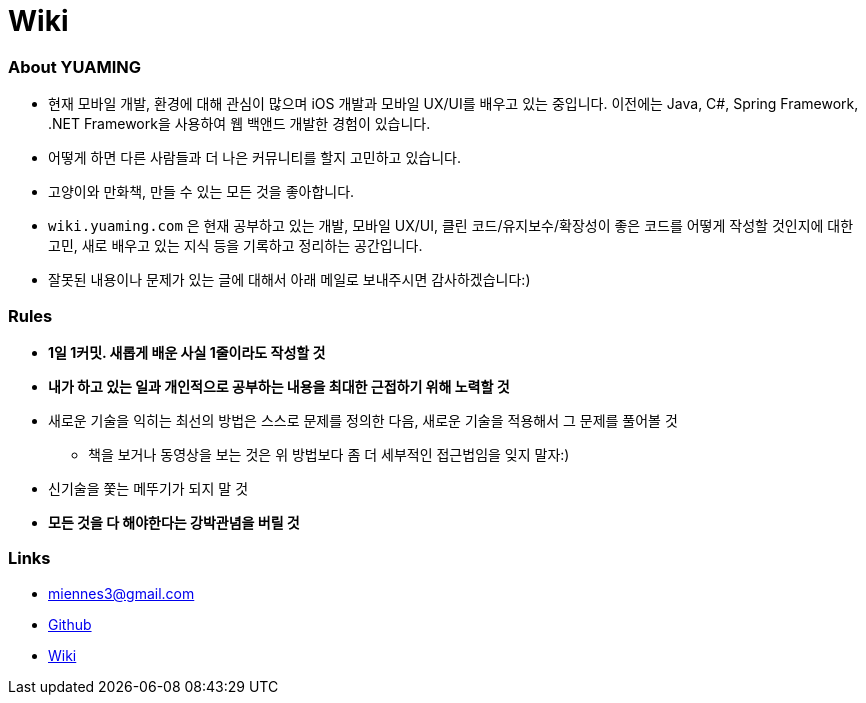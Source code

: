 = Wiki

=== About YUAMING
* 현재 모바일 개발, 환경에 대해 관심이 많으며 iOS 개발과 모바일 UX/UI를 배우고 있는 중입니다. 
이전에는 Java, C#, Spring Framework, .NET Framework을 사용하여 웹 백앤드 개발한 경험이 있습니다. 
* 어떻게 하면 다른 사람들과 더 나은 커뮤니티를 할지 고민하고 있습니다.
* 고양이와 만화책, 만들 수 있는 모든 것을 좋아합니다.
* `wiki.yuaming.com` 은 현재 공부하고 있는 개발, 모바일 UX/UI, 클린 코드/유지보수/확장성이 좋은 코드를 어떻게 작성할 것인지에 대한 고민, 
새로 배우고 있는 지식 등을 기록하고 정리하는 공간입니다.
* 잘못된 내용이나 문제가 있는 글에 대해서 아래 메일로 보내주시면 감사하겠습니다:)

=== Rules
* *1일 1커밋. 새롭게 배운 사실 1줄이라도 작성할 것*
* *내가 하고 있는 일과 개인적으로 공부하는 내용을 최대한 근접하기 위해 노력할 것*
* 새로운 기술을 익히는 최선의 방법은 스스로 문제를 정의한 다음, 새로운 기술을 적용해서 그 문제를 풀어볼 것
** 책을 보거나 동영상을 보는 것은 위 방법보다 좀 더 세부적인 접근법임을 잊지 말자:)
* 신기술을 쫓는 메뚜기가 되지 말 것
* *모든 것을 다 해야한다는 강박관념을 버릴 것*

=== Links 
* miennes3@gmail.com
* https://github.com/yuaming[Github]
* https://wiki.yuaming.com[Wiki]